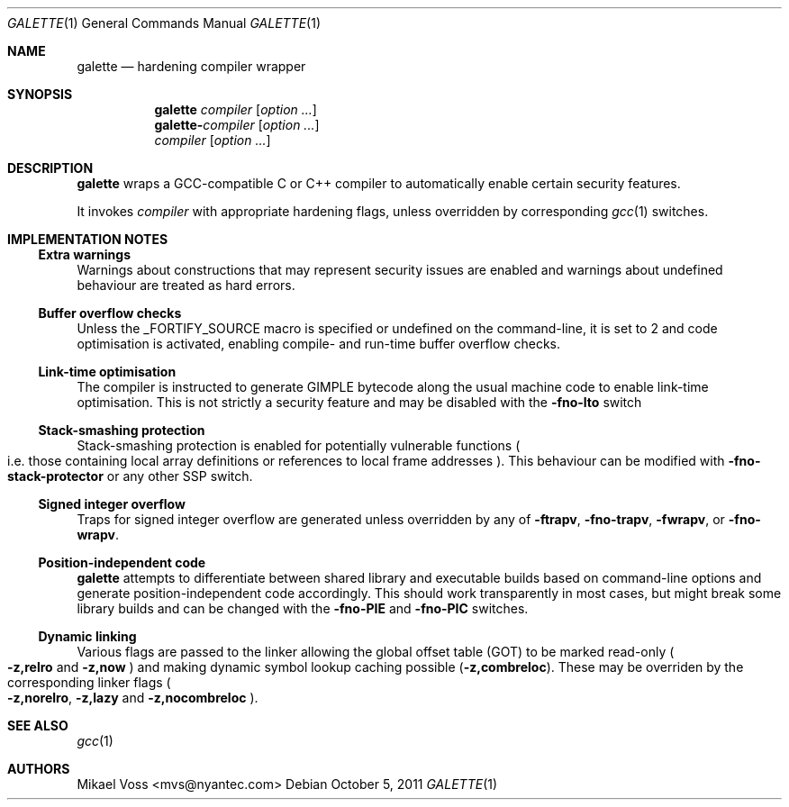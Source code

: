 .Dd October 5, 2011
.Dt GALETTE 1
.Os
.Sh NAME
.Nm galette
.Nd hardening compiler wrapper
.Sh SYNOPSIS
.Nm galette \fIcompiler\fR
.Bk -words
.Op Ar option ...
.Ek
.Nm galette-\fIcompiler\fR
.Bk -words
.Op Ar option ...
.Ek
.Nm \fIcompiler\fR
.Bk -words
.Op Ar option ...
.Ek
.Sh DESCRIPTION
.Nm
wraps a GCC-compatible C or C++ compiler to automatically enable certain security features.
.Pp
It invokes
.Va compiler
with appropriate hardening flags, unless overridden by corresponding
.Xr gcc 1
switches.
.Sh IMPLEMENTATION NOTES
.Ss Extra warnings
Warnings about constructions that may represent security issues are enabled and warnings about undefined behaviour are treated as hard errors.
.Ss Buffer overflow checks
Unless the
.Dv _FORTIFY_SOURCE
macro is specified or undefined on the command-line, it is set to 2 and code optimisation is activated, enabling compile- and run-time buffer overflow checks.
.Ss Link-time optimisation
The compiler is instructed to generate GIMPLE bytecode along the usual machine code to enable link-time optimisation. This is not strictly a security feature and may be disabled with the
.Fl fno-lto
switch
.Ss Stack-smashing protection
Stack-smashing protection is enabled for potentially vulnerable functions
.Po
i.e. those containing local array definitions or references to local frame addresses
.Pc . This behaviour can be modified with
.Fl fno-stack-protector
or any other SSP switch.
.Ss Signed integer overflow
Traps for signed integer overflow are generated unless overridden by any of
.Fl ftrapv ,
.Fl fno-trapv ,
.Fl fwrapv ,
or
.Fl fno-wrapv .
.Ss Position-independent code
.Nm
attempts to differentiate between shared library and executable builds based on command-line options and generate position-independent code accordingly.
This should work transparently in most cases, but might break some library builds and can be changed with the
.Fl fno-PIE
and
.Fl fno-PIC
switches.
.Ss Dynamic linking
Various flags are passed to the linker allowing the global offset table 
.Pq GOT
to be marked read-only
.Po
.Fl z,relro
and
.Fl z,now
.Pc
and making dynamic symbol lookup caching possible
.Pq Fl z,combreloc .
These may be overriden by the corresponding linker flags
.Po
.Fl z,norelro ,
.Fl z,lazy
and
.Fl z,nocombreloc
.Pc .
.Sh SEE ALSO
.Xr gcc 1
.Sh AUTHORS
.An "Mikael Voss" Aq mvs@nyantec.com

